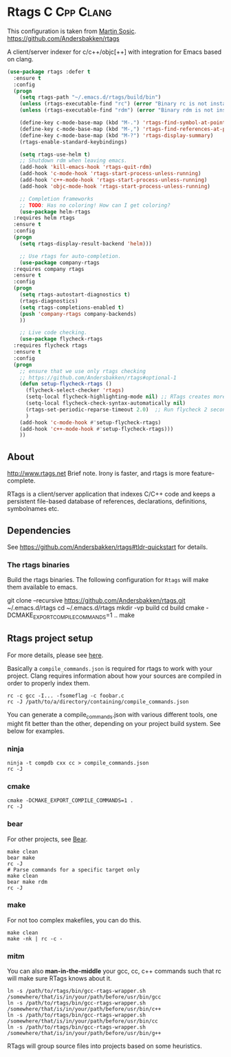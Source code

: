 * Rtags :C:Cpp:Clang:
This configuration is taken from [[http://martinsosic.com/development/emacs/2017/12/09/emacs-cpp-ide.html][Martin Sosic]].
https://github.com/Andersbakken/rtags

A client/server indexer for c/c++/objc[++] with integration for Emacs based on clang. 

#+BEGIN_SRC emacs-lisp
  (use-package rtags :defer t
    :ensure t
    :config
    (progn
      (setq rtags-path "~/.emacs.d/rtags/build/bin")
      (unless (rtags-executable-find "rc") (error "Binary rc is not installed!"))
      (unless (rtags-executable-find "rdm") (error "Binary rdm is not installed!"))

      (define-key c-mode-base-map (kbd "M-.") 'rtags-find-symbol-at-point)
      (define-key c-mode-base-map (kbd "M-,") 'rtags-find-references-at-point)
      (define-key c-mode-base-map (kbd "M-?") 'rtags-display-summary)
      (rtags-enable-standard-keybindings)

      (setq rtags-use-helm t)
      ;; Shutdown rdm when leaving emacs.
      (add-hook 'kill-emacs-hook 'rtags-quit-rdm)
      (add-hook 'c-mode-hook 'rtags-start-process-unless-running)
      (add-hook 'c++-mode-hook 'rtags-start-process-unless-running)
      (add-hook 'objc-mode-hook 'rtags-start-process-unless-running)

      ;; Completion frameworks
      ;; TODO: Has no coloring! How can I get coloring?
      (use-package helm-rtags
	:requires helm rtags
	:ensure t
	:config
	(progn
	  (setq rtags-display-result-backend 'helm)))

      ;; Use rtags for auto-completion.
      (use-package company-rtags
	:requires company rtags
	:ensure t
	:config
	(progn
	  (setq rtags-autostart-diagnostics t)
	  (rtags-diagnostics)
	  (setq rtags-completions-enabled t)
	  (push 'company-rtags company-backends)
	  ))

      ;; Live code checking.
      (use-package flycheck-rtags
	:requires flycheck rtags
	:ensure t
	:config
	(progn
	  ;; ensure that we use only rtags checking
	  ;; https://github.com/Andersbakken/rtags#optional-1
	  (defun setup-flycheck-rtags ()
	    (flycheck-select-checker 'rtags)
	    (setq-local flycheck-highlighting-mode nil) ;; RTags creates more accurate overlays.
	    (setq-local flycheck-check-syntax-automatically nil)
	    (rtags-set-periodic-reparse-timeout 2.0)  ;; Run flycheck 2 seconds after being idle.
	    )
	  (add-hook 'c-mode-hook #'setup-flycheck-rtags)
	  (add-hook 'c++-mode-hook #'setup-flycheck-rtags)))
      ))
#+END_SRC
** About
  http://www.rtags.net
  Brief note.
  Irony is faster, and rtags is more feature-complete.

  RTags is a client/server application that indexes C/C++ code and keeps a
  persistent file-based database of references, declarations, definitions,
  symbolnames etc.
** Dependencies
 See https://github.com/Andersbakken/rtags#tldr-quickstart for details.
*** The rtags binaries
  Build the rtags binaries. The following configuration for =Rtags= will make
  them available to emacs.
  #+BEGIN_EXAMPLE bash
  git clone --recursive https://github.com/Andersbakken/rtags.git ~/.emacs.d/rtags
  cd ~/.emacs.d/rtags
  mkdir -vp build
  cd build
  cmake -DCMAKE_EXPORT_COMPILE_COMMANDS=1 ..
  make
  #+END_EXAMPLE
** Rtags project setup
 For more details, please see [[https://github.com/Andersbakken/rtags#setup][here]].

 Basically a =compile_commands.json= is required for rtags to work with your
 project. Clang requires information about how your sources are compiled in order
 to properly index them.

 #+BEGIN_EXAMPLE
 rc -c gcc -I... -fsomeflag -c foobar.c
 rc -J /path/to/a/directory/containing/compile_commands.json
 #+END_EXAMPLE

 You can generate a compile_commands.json with various different tools, one might
 fit better than the other, depending on your project build system. See below for
 examples.

*** ninja
 #+BEGIN_EXAMPLE
 ninja -t compdb cxx cc > compile_commands.json
 rc -J
 #+END_EXAMPLE
*** cmake
 #+BEGIN_EXAMPLE
 cmake -DCMAKE_EXPORT_COMPILE_COMMANDS=1 .
 rc -J
 #+END_EXAMPLE
*** bear
 For other projects, see [[https://github.com/rizsotto/Bear][Bear]].
 #+BEGIN_EXAMPLE
 make clean
 bear make
 rc -J
 # Parse commands for a specific target only
 make clean
 bear make rdm
 rc -J
 #+END_EXAMPLE
*** make
 For not too complex makefiles, you can do this.
 #+BEGIN_EXAMPLE
 make clean
 make -nk | rc -c -
 #+END_EXAMPLE
*** mitm
 You can also *man-in-the-middle* your gcc, cc, c++ commands such that rc will
 make sure RTags knows about it.
 #+BEGIN_EXAMPLE
 ln -s /path/to/rtags/bin/gcc-rtags-wrapper.sh /somewhere/that/is/in/your/path/before/usr/bin/gcc
 ln -s /path/to/rtags/bin/gcc-rtags-wrapper.sh /somewhere/that/is/in/your/path/before/usr/bin/c++
 ln -s /path/to/rtags/bin/gcc-rtags-wrapper.sh /somewhere/that/is/in/your/path/before/usr/bin/cc
 ln -s /path/to/rtags/bin/gcc-rtags-wrapper.sh /somewhere/that/is/in/your/path/before/usr/bin/g++
 #+END_EXAMPLE
 RTags will group source files into projects based on some heuristics.
